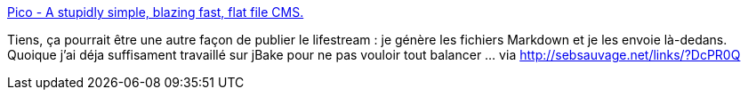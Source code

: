:jbake-type: post
:jbake-status: published
:jbake-title: Pico - A stupidly simple, blazing fast, flat file CMS.
:jbake-tags: web,lifestream,publishing,markdown,_mois_janv.,_année_2014
:jbake-date: 2014-01-28
:jbake-depth: ../
:jbake-uri: shaarli/1390913814000.adoc
:jbake-source: https://nicolas-delsaux.hd.free.fr/Shaarli?searchterm=http%3A%2F%2Fpico.dev7studios.com%2F&searchtags=web+lifestream+publishing+markdown+_mois_janv.+_ann%C3%A9e_2014
:jbake-style: shaarli

http://pico.dev7studios.com/[Pico - A stupidly simple, blazing fast, flat file CMS.]

Tiens, ça pourrait être une autre façon de publier le lifestream : je génère les fichiers Markdown et je les envoie là-dedans. Quoique j'ai déja suffisament travaillé sur jBake pour ne pas vouloir tout balancer ... via http://sebsauvage.net/links/?DcPR0Q
